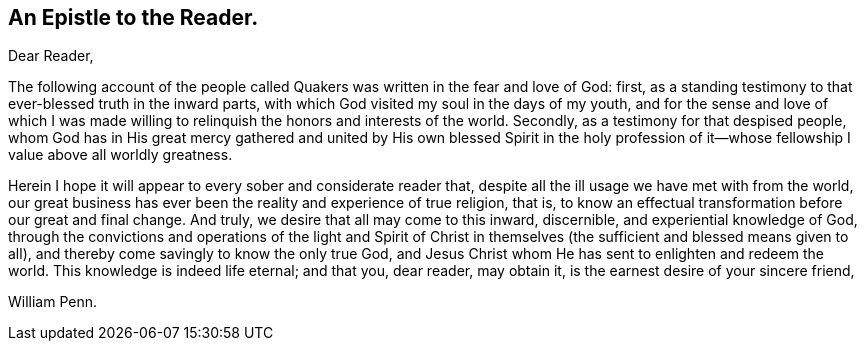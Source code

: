 == An Epistle to the Reader.

[.salutation]
Dear Reader,

The following account of the people called
Quakers was written in the fear and love of God:
first, as a standing testimony to that ever-blessed truth in the inward parts,
with which God visited my soul in the days of my youth,
and for the sense and love of which I was made willing
to relinquish the honors and interests of the world.
Secondly, as a testimony for that despised people,
whom God has in His great mercy gathered and united by His own blessed Spirit in
the holy profession of it--whose fellowship I value above all worldly greatness.

Herein I hope it will appear to every sober and considerate reader that,
despite all the ill usage we have met with from the world,
our great business has ever been the reality and experience of true religion, that is,
to know an effectual transformation before our great and final change.
And truly, we desire that all may come to this inward, discernible,
and experiential knowledge of God,
through the convictions and operations of the light and Spirit of
Christ in themselves (the sufficient and blessed means given to all),
and thereby come savingly to know the only true God,
and Jesus Christ whom He has sent to enlighten and redeem the world.
This knowledge is indeed life eternal; and that you, dear reader, may obtain it,
is the earnest desire of your sincere friend,

[.signed-section-signature]
William Penn.
